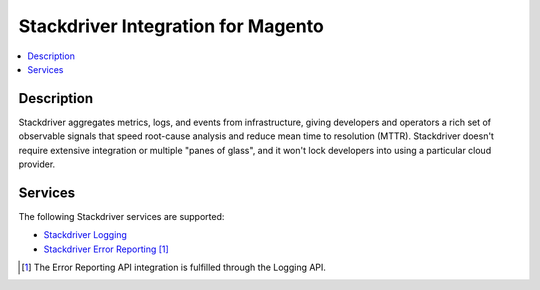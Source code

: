 Stackdriver Integration for Magento
===================================

.. contents::
    :local:

Description
-----------

Stackdriver aggregates metrics, logs, and events from infrastructure, giving developers and
operators a rich set of observable signals that speed root-cause analysis and reduce mean
time to resolution (MTTR). Stackdriver doesn't require extensive integration or multiple
"panes of glass", and it won't lock developers into using a particular cloud provider.

Services
--------

The following Stackdriver services are supported:

.. |link1| replace:: Stackdriver Logging
.. |link2| replace:: Stackdriver Error Reporting
.. _link1: https://cloud.google.com/logging/
.. _link2: https://cloud.google.com/error-reporting/

* |link1|_
* |link2|_ [#]_

.. [#] The Error Reporting API integration is fulfilled through the Logging API.
